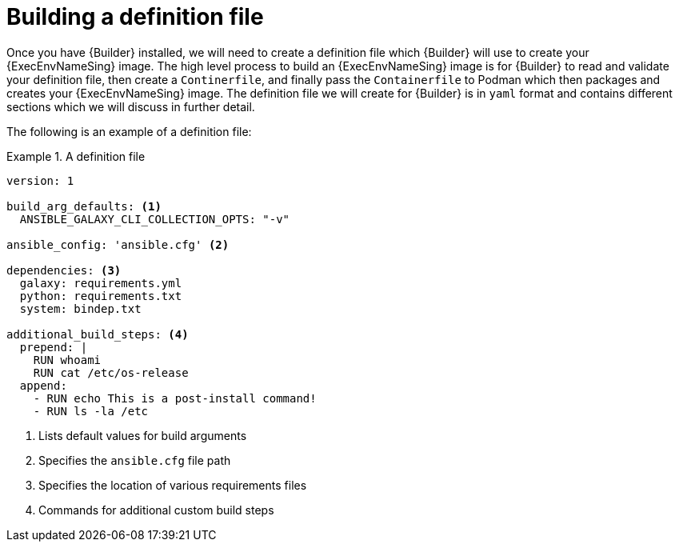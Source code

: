 [id="con-building-definition-file"]

= Building a definition file

Once you have {Builder} installed, we will need to create a definition file which {Builder} will use to create your {ExecEnvNameSing} image. The high level process to build an {ExecEnvNameSing} image is for {Builder} to read and validate your definition file, then create a `Continerfile`, and finally pass the `Containerfile` to Podman which then packages and creates your {ExecEnvNameSing} image. The definition file we will create for {Builder} is in `yaml` format and contains different sections which we will discuss in further detail.

The following is an example of a definition file:

.A definition file
====
----
version: 1

build_arg_defaults: <1>
  ANSIBLE_GALAXY_CLI_COLLECTION_OPTS: "-v"

ansible_config: 'ansible.cfg' <2>

dependencies: <3>
  galaxy: requirements.yml
  python: requirements.txt
  system: bindep.txt

additional_build_steps: <4>
  prepend: |
    RUN whoami
    RUN cat /etc/os-release
  append:
    - RUN echo This is a post-install command!
    - RUN ls -la /etc

----
====

<1> Lists default values for build arguments
<2> Specifies the `ansible.cfg` file path
<3> Specifies the location of various requirements files
<4> Commands for additional custom build steps
